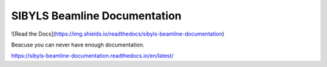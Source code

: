 SIBYLS Beamline Documentation
=======================================

![Read the Docs](https://img.shields.io/readthedocs/sibyls-beamline-documentation)

Beacuse you can never have enough documentation.

https://sibyls-beamline-documentation.readthedocs.io/en/latest/

